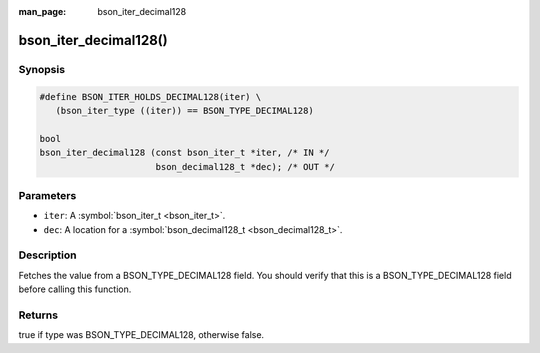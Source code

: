 :man_page: bson_iter_decimal128

bson_iter_decimal128()
======================

Synopsis
--------

.. code-block:: c

  #define BSON_ITER_HOLDS_DECIMAL128(iter) \
     (bson_iter_type ((iter)) == BSON_TYPE_DECIMAL128)

  bool
  bson_iter_decimal128 (const bson_iter_t *iter, /* IN */
                        bson_decimal128_t *dec); /* OUT */

Parameters
----------

* ``iter``: A :symbol:`bson_iter_t <bson_iter_t>`.
* ``dec``: A location for a :symbol:`bson_decimal128_t <bson_decimal128_t>`.

Description
-----------

Fetches the value from a BSON_TYPE_DECIMAL128 field. You should verify that this is a BSON_TYPE_DECIMAL128 field before calling this function.

Returns
-------

true if type was BSON_TYPE_DECIMAL128, otherwise false.

